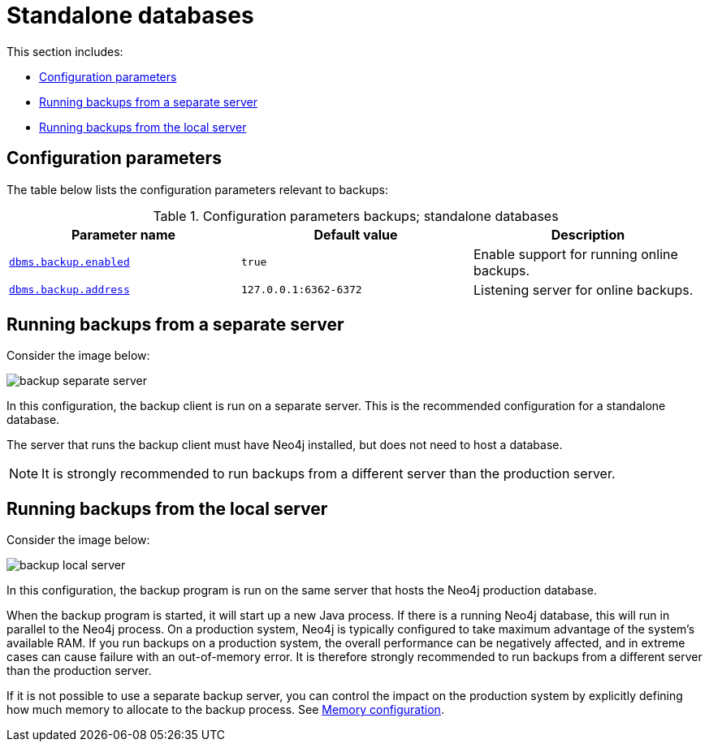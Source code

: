 [role=enterprise-edition]
[[backup-standalone]]
= Standalone databases
:description: This section discusses configuration options for backups of standalone databases. 

This section includes:

* xref:backup/standalone.adoc#backup-standalone-parameters[Configuration parameters]
* xref:backup/standalone.adoc#backup-standalone-separate[Running backups from a separate server]
* xref:backup/standalone.adoc#backup-standalone-local[Running backups from the local server]


[[backup-standalone-parameters]]
== Configuration parameters

The table below lists the configuration parameters relevant to backups:

[[table-backup-introduction-options-standalone-parameters]]
.Configuration parameters backups; standalone databases
[options="header"]
|===
| Parameter name | Default value | Description
| `xref:reference/configuration-settings.adoc#config_dbms.backup.enabled[dbms.backup.enabled]` | `true` | Enable support for running online backups.
| `xref:reference/configuration-settings.adoc#config_dbms.backup.address[dbms.backup.address]` | `127.0.0.1:6362-6372` | Listening server for online backups.
|===

[[backup-standalone-separate]]
== Running backups from a separate server

Consider the image below:

image::backup-separate-server.svg[role="middle"]

In this configuration, the backup client is run on a separate server.
This is the recommended configuration for a standalone database.

The server that runs the backup client must have Neo4j installed, but does not need to host a database.

[NOTE]
It is strongly recommended to run backups from a different server than the production server.

[[backup-standalone-local]]
== Running backups from the local server

Consider the image below:

image::backup-local_server.svg[role="middle"]

In this configuration, the backup program is run on the same server that hosts the Neo4j production database.

When the backup program is started, it will start up a new Java process.
If there is a running Neo4j database, this will run in parallel to the Neo4j process.
On a production system, Neo4j is typically configured to take maximum advantage of the system's available RAM.
If you run backups on a production system, the overall performance can be negatively affected, and in extreme cases can cause failure with an out-of-memory error.
It is therefore strongly recommended to run backups from a different server than the production server.

If it is not possible to use a separate backup server, you can control the impact on the production system by explicitly defining how much memory to allocate to the backup process.
See xref:backup/planning.adoc#backup-planning-memory-considerations[Memory configuration].
